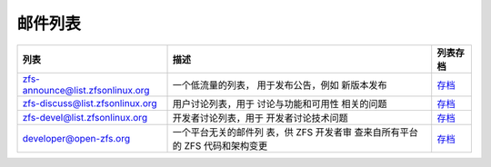 .. _mailing_lists:

邮件列表
=============

+----------------------+----------------------+----------------------+
|                      | 描述                 | 列表存档             |
|             列表     |                      |                      |
|                      |                      |                      |
+======================+======================+======================+
| `zfs-announce\       | 一个低流量的列表，   | `存档                |
| @list.zfsonlinux.\   | 用于发布公告，例如   | <https://zfsonli     |
| org <https://zfsonli | 新版本发布           | nux.topicbox.com/gro |
| nux.topicbox.com/gro |                      | ups/zfs-announce>`__ |
| ups/zfs-announce>`__ |                      |                      |
+----------------------+----------------------+----------------------+
| `zfs-discuss\        | 用户讨论列表，用于   | `存档                |
| @list.zfsonlinux\    | 讨论与功能和可用性   | <https://zfsonl      |
| .org <https://zfsonl | 相关的问题           | inux.topicbox.com/gr |
| inux.topicbox.com/gr |                      | oups/zfs-discuss>`__ |
| oups/zfs-discuss>`__ |                      |                      |
+----------------------+----------------------+----------------------+
| `zfs-\               | 开发者讨论列表，用于 | `存档                |
| devel@list.zfsonlin\ | 开发者讨论技术问题   | <https://zfso        |
| ux.org <https://zfso |                      | nlinux.topicbox.com/ |
| nlinux.topicbox.com/ |                      | groups/zfs-devel>`__ |
| groups/zfs-devel>`__ |                      |                      |
+----------------------+----------------------+----------------------+
| `devel\              | 一个平台无关的邮件列 | `存档 <https://o     |
| oper@open-zfs.org <h | 表，供 ZFS 开发者审  | penzfs.topicbox.com/ |
| ttps://openzfs.org/w | 查来自所有平台的 ZFS | groups/developer>`__ |
| iki/Mailing_list>`__ | 代码和架构变更       |                      |
|                      |                      |                      |
+----------------------+----------------------+----------------------+